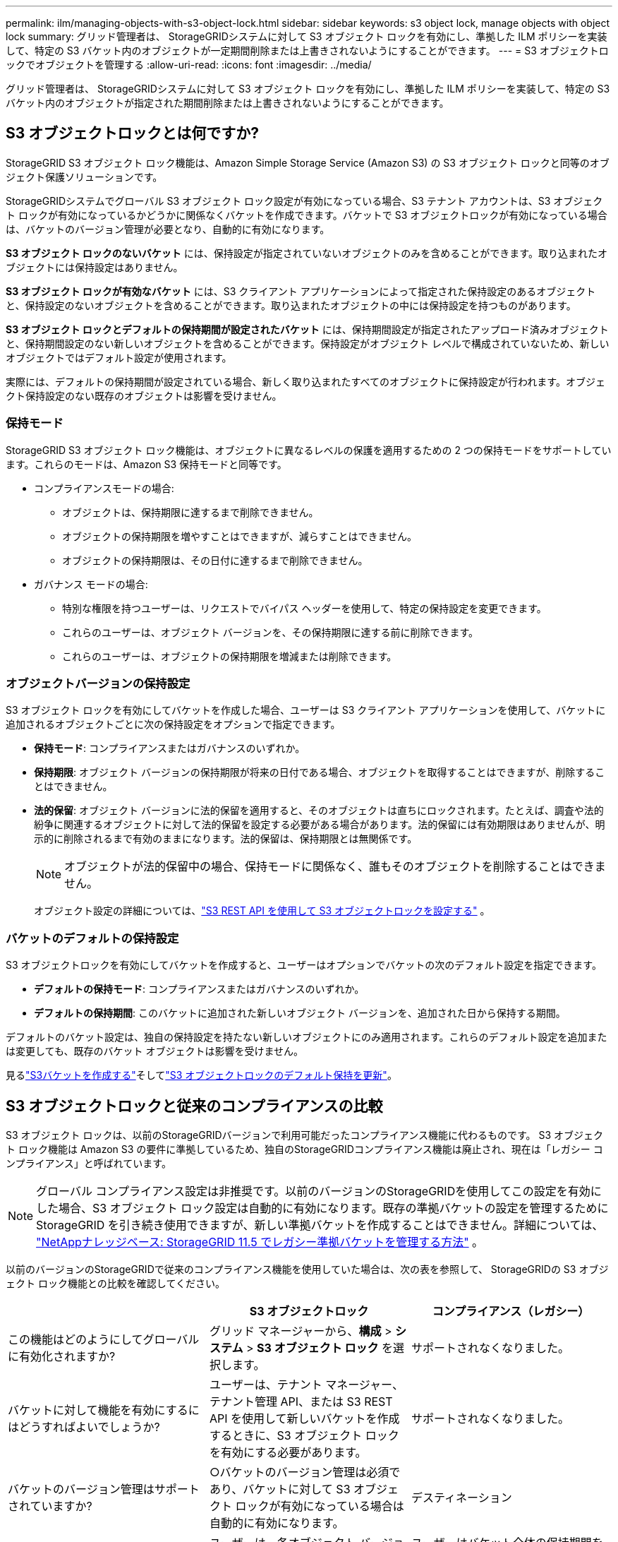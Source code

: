 ---
permalink: ilm/managing-objects-with-s3-object-lock.html 
sidebar: sidebar 
keywords: s3 object lock, manage objects with object lock 
summary: グリッド管理者は、 StorageGRIDシステムに対して S3 オブジェクト ロックを有効にし、準拠した ILM ポリシーを実装して、特定の S3 バケット内のオブジェクトが一定期間削除または上書きされないようにすることができます。 
---
= S3 オブジェクトロックでオブジェクトを管理する
:allow-uri-read: 
:icons: font
:imagesdir: ../media/


[role="lead"]
グリッド管理者は、 StorageGRIDシステムに対して S3 オブジェクト ロックを有効にし、準拠した ILM ポリシーを実装して、特定の S3 バケット内のオブジェクトが指定された期間削除または上書きされないようにすることができます。



== S3 オブジェクトロックとは何ですか?

StorageGRID S3 オブジェクト ロック機能は、Amazon Simple Storage Service (Amazon S3) の S3 オブジェクト ロックと同等のオブジェクト保護ソリューションです。

StorageGRIDシステムでグローバル S3 オブジェクト ロック設定が有効になっている場合、S3 テナント アカウントは、S3 オブジェクト ロックが有効になっているかどうかに関係なくバケットを作成できます。バケットで S3 オブジェクトロックが有効になっている場合は、バケットのバージョン管理が必要となり、自動的に有効になります。

*S3 オブジェクト ロックのないバケット* には、保持設定が指定されていないオブジェクトのみを含めることができます。取り込まれたオブジェクトには保持設定はありません。

*S3 オブジェクト ロックが有効なバケット* には、S3 クライアント アプリケーションによって指定された保持設定のあるオブジェクトと、保持設定のないオブジェクトを含めることができます。取り込まれたオブジェクトの中には保持設定を持つものがあります。

*S3 オブジェクト ロックとデフォルトの保持期間が設定されたバケット* には、保持期間設定が指定されたアップロード済みオブジェクトと、保持期間設定のない新しいオブジェクトを含めることができます。保持設定がオブジェクト レベルで構成されていないため、新しいオブジェクトではデフォルト設定が使用されます。

実際には、デフォルトの保持期間が設定されている場合、新しく取り込まれたすべてのオブジェクトに保持設定が行われます。オブジェクト保持設定のない既存のオブジェクトは影響を受けません。



=== 保持モード

StorageGRID S3 オブジェクト ロック機能は、オブジェクトに異なるレベルの保護を適用するための 2 つの保持モードをサポートしています。これらのモードは、Amazon S3 保持モードと同等です。

* コンプライアンスモードの場合:
+
** オブジェクトは、保持期限に達するまで削除できません。
** オブジェクトの保持期限を増やすことはできますが、減らすことはできません。
** オブジェクトの保持期限は、その日付に達するまで削除できません。


* ガバナンス モードの場合:
+
** 特別な権限を持つユーザーは、リクエストでバイパス ヘッダーを使用して、特定の保持設定を変更できます。
** これらのユーザーは、オブジェクト バージョンを、その保持期限に達する前に削除できます。
** これらのユーザーは、オブジェクトの保持期限を増減または削除できます。






=== オブジェクトバージョンの保持設定

S3 オブジェクト ロックを有効にしてバケットを作成した場合、ユーザーは S3 クライアント アプリケーションを使用して、バケットに追加されるオブジェクトごとに次の保持設定をオプションで指定できます。

* *保持モード*: コンプライアンスまたはガバナンスのいずれか。
* *保持期限*: オブジェクト バージョンの保持期限が将来の日付である場合、オブジェクトを取得することはできますが、削除することはできません。
* *法的保留*: オブジェクト バージョンに法的保留を適用すると、そのオブジェクトは直ちにロックされます。たとえば、調査や法的紛争に関連するオブジェクトに対して法的保留を設定する必要がある場合があります。法的保留には有効期限はありませんが、明示的に削除されるまで有効のままになります。法的保留は、保持期限とは無関係です。
+

NOTE: オブジェクトが法的保留中の場合、保持モードに関係なく、誰もそのオブジェクトを削除することはできません。

+
オブジェクト設定の詳細については、link:../s3/use-s3-api-for-s3-object-lock.html["S3 REST API を使用して S3 オブジェクトロックを設定する"] 。





=== バケットのデフォルトの保持設定

S3 オブジェクトロックを有効にしてバケットを作成すると、ユーザーはオプションでバケットの次のデフォルト設定を指定できます。

* *デフォルトの保持モード*: コンプライアンスまたはガバナンスのいずれか。
* *デフォルトの保持期間*: このバケットに追加された新しいオブジェクト バージョンを、追加された日から保持する期間。


デフォルトのバケット設定は、独自の保持設定を持たない新しいオブジェクトにのみ適用されます。これらのデフォルト設定を追加または変更しても、既存のバケット オブジェクトは影響を受けません。

見るlink:../tenant/creating-s3-bucket.html["S3バケットを作成する"]そしてlink:../tenant/update-default-retention-settings.html["S3 オブジェクトロックのデフォルト保持を更新"]。



== S3 オブジェクトロックと従来のコンプライアンスの比較

S3 オブジェクト ロックは、以前のStorageGRIDバージョンで利用可能だったコンプライアンス機能に代わるものです。  S3 オブジェクト ロック機能は Amazon S3 の要件に準拠しているため、独自のStorageGRIDコンプライアンス機能は廃止され、現在は「レガシー コンプライアンス」と呼ばれています。


NOTE: グローバル コンプライアンス設定は非推奨です。以前のバージョンのStorageGRIDを使用してこの設定を有効にした場合、S3 オブジェクト ロック設定は自動的に有効になります。既存の準拠バケットの設定を管理するためにStorageGRID を引き続き使用できますが、新しい準拠バケットを作成することはできません。詳細については、 https://kb.netapp.com/Advice_and_Troubleshooting/Hybrid_Cloud_Infrastructure/StorageGRID/How_to_manage_legacy_Compliant_buckets_in_StorageGRID_11.5["NetAppナレッジベース: StorageGRID 11.5 でレガシー準拠バケットを管理する方法"^] 。

以前のバージョンのStorageGRIDで従来のコンプライアンス機能を使用していた場合は、次の表を参照して、 StorageGRIDの S3 オブジェクト ロック機能との比較を確認してください。

[cols="1a,1a,1a"]
|===
|  | S3 オブジェクトロック | コンプライアンス（レガシー） 


 a| 
この機能はどのようにしてグローバルに有効化されますか?
 a| 
グリッド マネージャーから、*構成* > *システム* > *S3 オブジェクト ロック* を選択します。
 a| 
サポートされなくなりました。



 a| 
バケットに対して機能を有効にするにはどうすればよいでしょうか?
 a| 
ユーザーは、テナント マネージャー、テナント管理 API、または S3 REST API を使用して新しいバケットを作成するときに、S3 オブジェクト ロックを有効にする必要があります。
 a| 
サポートされなくなりました。



 a| 
バケットのバージョン管理はサポートされていますか?
 a| 
○バケットのバージョン管理は必須であり、バケットに対して S3 オブジェクト ロックが有効になっている場合は自動的に有効になります。
 a| 
デスティネーション



 a| 
オブジェクトの保持はどのように設定されますか?
 a| 
ユーザーは、各オブジェクト バージョンに保持期限を設定したり、各バケットにデフォルトの保持期間を設定したりできます。
 a| 
ユーザーはバケット全体の保持期間を設定する必要があります。保持期間はバケット内のすべてのオブジェクトに適用されます。



 a| 
保存期間は変更できますか？
 a| 
* コンプライアンス モードでは、オブジェクト バージョンの保持期限を増やすことはできますが、減らすことはできません。
* ガバナンス モードでは、特別な権限を持つユーザーは、オブジェクトの保持設定を減らしたり、削除したりすることができます。

 a| 
バケットの保持期間は増やすことはできますが、減らすことはできません。



 a| 
法的保留はどこで管理されますか?
 a| 
ユーザーは、バケット内の任意のオブジェクト バージョンに対して法的保留を設定したり、法的保留を解除したりできます。
 a| 
リーガルホールドがバケットに設定され、バケット内のすべてのオブジェクトに影響します。



 a| 
オブジェクトはいつ削除できますか?
 a| 
* コンプライアンス モードでは、オブジェクトが法的保留中でない場合、保持期限に達した後にオブジェクト バージョンを削除できます。
* ガバナンス モードでは、オブジェクトが法的保留中でない場合、特別な権限を持つユーザーは、オブジェクトの保持期限に達する前にそのオブジェクトを削除できます。

 a| 
バケットが法的保留中でない場合、保持期間の終了後にオブジェクトを削除できます。オブジェクトは自動または手動で削除できます。



 a| 
バケットのライフサイクル構成はサポートされていますか?
 a| 
はい
 a| 
いいえ

|===